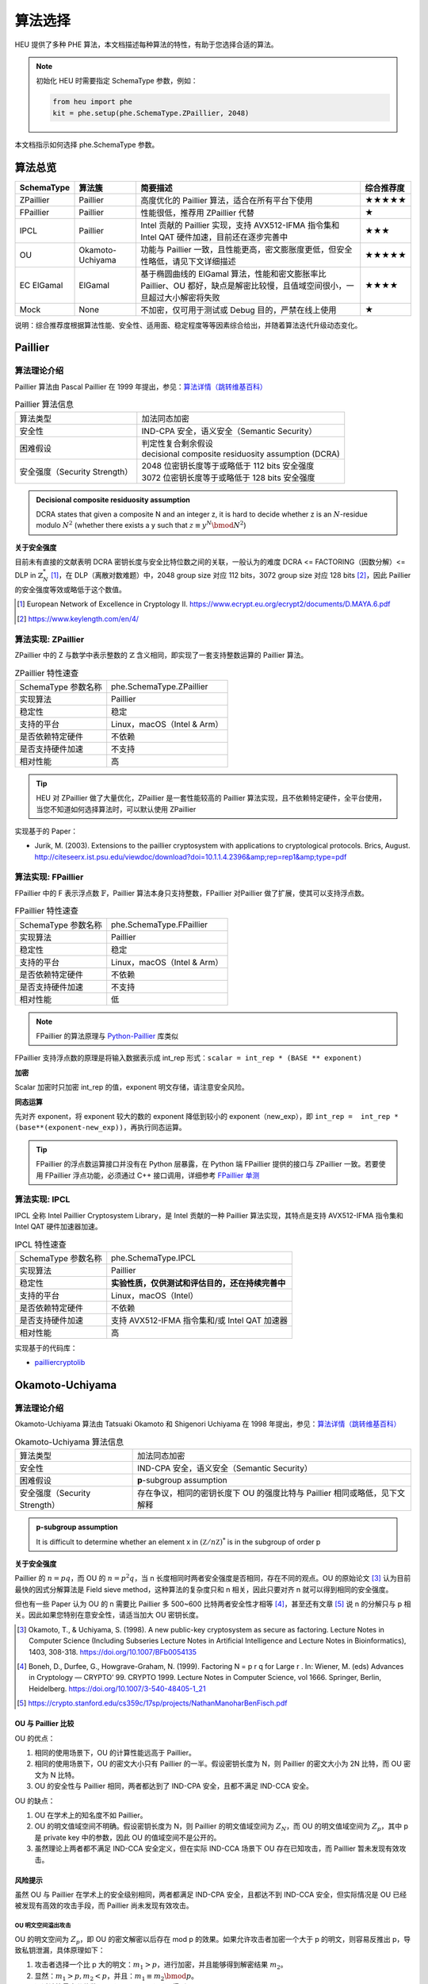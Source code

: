 算法选择
======================

HEU 提供了多种 PHE 算法，本文档描述每种算法的特性，有助于您选择合适的算法。

.. note::
   初始化 HEU 时需要指定 SchemaType 参数，例如：

   .. code-block:: Python

      from heu import phe
      kit = phe.setup(phe.SchemaType.ZPaillier, 2048)

本文档指示如何选择 phe.SchemaType 参数。


算法总览
--------------------

.. list-table::
   :header-rows: 1

   * - SchemaType
     - 算法簇
     - 简要描述
     - 综合推荐度
   * - ZPaillier
     - Paillier
     - 高度优化的 Paillier 算法，适合在所有平台下使用
     - ★★★★★
   * - FPaillier
     - Paillier
     - 性能很低，推荐用 ZPaillier 代替
     - ★
   * - IPCL
     - Paillier
     - Intel 贡献的 Paillier 实现，支持 AVX512-IFMA 指令集和 Intel QAT 硬件加速，目前还在逐步完善中
     - ★★★
   * - OU
     - Okamoto-Uchiyama
     - 功能与 Paillier 一致，且性能更高，密文膨胀度更低，但安全性略低，请见下文详细描述
     - ★★★★★
   * - EC ElGamal
     - ElGamal
     - 基于椭圆曲线的 ElGamal 算法，性能和密文膨胀率比 Paillier、OU 都好，缺点是解密比较慢，且值域空间很小，一旦超过大小解密将失败
     - ★★★★
   * - Mock
     - None
     - 不加密，仅可用于测试或 Debug 目的，严禁在线上使用
     - ★

说明：综合推荐度根据算法性能、安全性、适用面、稳定程度等等因素综合给出，并随着算法迭代升级动态变化。


Paillier
--------------------

算法理论介绍
^^^^^^^^^^^^^^^^^^^^

Paillier 算法由 Pascal Paillier 在 1999 年提出，参见：`算法详情（跳转维基百科） <https://en.wikipedia.org/wiki/Paillier_cryptosystem>`__

.. list-table:: Paillier 算法信息

   * - 算法类型
     - 加法同态加密
   * - 安全性
     - IND-CPA 安全，语义安全（Semantic Security）
   * - 困难假设
     - | 判定性复合剩余假设
       | decisional composite residuosity assumption (DCRA)
   * - 安全强度（Security Strength）
     - | 2048 位密钥长度等于或略低于 112 bits 安全强度
       | 3072 位密钥长度等于或略低于 128 bits 安全强度

.. admonition:: Decisional composite residuosity assumption

   DCRA states that given a composite N and an integer z, it is hard to decide whether z is an :math:`N`-residue modulo :math:`N^2` (whether there exists a y such that :math:`z \equiv y^N \bmod N^2`)

**关于安全强度**

目前未有直接的文献表明 DCRA 密钥长度与安全比特位数之间的关联，一般认为的难度 DCRA <= FACTORING（因数分解）<= DLP in :math:`\mathbb{Z}^*_N` [#]_，在 DLP（离散对数难题）中，2048 group size 对应 112 bits，3072 group size 对应 128 bits [#]_，因此 Paillier 的安全强度等效或略低于这个数值。

.. [#] European Network of Excellence in Cryptology II. https://www.ecrypt.eu.org/ecrypt2/documents/D.MAYA.6.pdf
.. [#] https://www.keylength.com/en/4/


算法实现: ZPaillier
^^^^^^^^^^^^^^^^^^^^

ZPaillier 中的 Z 与数学中表示整数的 :math:`\mathbb{Z}` 含义相同，即实现了一套支持整数运算的 Paillier 算法。

.. list-table:: ZPaillier 特性速查

   * - SchemaType 参数名称
     - phe.SchemaType.ZPaillier
   * - 实现算法
     - Paillier
   * - 稳定性
     - 稳定
   * - 支持的平台
     - Linux，macOS（Intel & Arm）
   * - 是否依赖特定硬件
     - 不依赖
   * - 是否支持硬件加速
     - 不支持
   * - 相对性能
     - 高

.. tip:: HEU 对 ZPaillier 做了大量优化，ZPaillier 是一套性能较高的 Paillier 算法实现，且不依赖特定硬件，全平台使用，当您不知道如何选择算法时，可以默认使用 ZPaillier

实现基于的 Paper：

- Jurik, M. (2003). Extensions to the paillier cryptosystem with applications to cryptological protocols. Brics, August. http://citeseerx.ist.psu.edu/viewdoc/download?doi=10.1.1.4.2396&amp;rep=rep1&amp;type=pdf

算法实现: FPaillier
^^^^^^^^^^^^^^^^^^^^

FPaillier 中的 F 表示浮点数 :math:`\mathbb{F}`，Paillier 算法本身只支持整数，FPaillier 对Paillier 做了扩展，使其可以支持浮点数。

.. list-table:: FPaillier 特性速查

   * - SchemaType 参数名称
     - phe.SchemaType.FPaillier
   * - 实现算法
     - Paillier
   * - 稳定性
     - 稳定
   * - 支持的平台
     - Linux，macOS（Intel & Arm）
   * - 是否依赖特定硬件
     - 不依赖
   * - 是否支持硬件加速
     - 不支持
   * - 相对性能
     - 低

.. note:: FPaillier 的算法原理与 `Python-Paillier <https://github.com/data61/python-paillier>`_ 库类似

FPaillier 支持浮点数的原理是将输入数据表示成 int_rep 形式：``scalar = int_rep * (BASE ** exponent)``

.. code-block:: Python
   :caption: int_rep 和 exponent 计算示意
   :linenos:

   # math.frexp() returns the mantissa and exponent of x, as pair (m, e). m is a float and e is an int, such that x = m * 2.**e.
   bin_flt_exponent = math.frexp(scalar)[1]
   # The least significant bit has value 2 ** bin_lsb_exponent
   bin_lsb_exponent = bin_flt_exponent - cls.FLOAT_MANTISSA_BITS # FLOAT_MANTISSA_BITS = 53

   exponent = bin_lsb_exponent # math.floor(bin_lsb_exponent / cls.LOG2_BASE)
   int_rep = round(fractions.Fraction(scalar) * fractions.Fraction(cls.BASE) ** -exponent)

**加密**

Scalar 加密时只加密 int_rep 的值，exponent 明文存储，请注意安全风险。

**同态运算**

先对齐 exponent，将 exponent 较大的数的 exponent 降低到较小的 exponent（new_exp），即 ``int_rep =  int_rep * (base**(exponent-new_exp))``，再执行同态运算。

.. tip:: FPaillier 的浮点数运算接口并没有在 Python 层暴露，在 Python 端 FPaillier 提供的接口与 ZPaillier 一致。若要使用 FPaillier 浮点功能，必须通过 C++ 接口调用，详细参考 `FPaillier 单测 <https://github.com/secretflow/heu/blob/main/heu/library/algorithms/paillier_float/paillier_test.cc>`_


算法实现: IPCL
^^^^^^^^^^^^^^^^^^^^

IPCL 全称 Intel Paillier Cryptosystem Library，是 Intel 贡献的一种 Paillier 算法实现，其特点是支持 AVX512-IFMA 指令集和 Intel QAT 硬件加速器加速。

.. list-table:: IPCL 特性速查

   * - SchemaType 参数名称
     - phe.SchemaType.IPCL
   * - 实现算法
     - Paillier
   * - 稳定性
     - **实验性质，仅供测试和评估目的，还在持续完善中**
   * - 支持的平台
     - Linux，macOS（Intel）
   * - 是否依赖特定硬件
     - 不依赖
   * - 是否支持硬件加速
     - 支持 AVX512-IFMA 指令集和/或 Intel QAT 加速器
   * - 相对性能
     - 高

实现基于的代码库：

- `pailliercryptolib <https://github.com/intel/pailliercryptolib>`_


Okamoto-Uchiyama
-----------------------------

算法理论介绍
^^^^^^^^^^^^^^^^^^^^

Okamoto-Uchiyama 算法由 Tatsuaki Okamoto 和 Shigenori Uchiyama 在 1998 年提出，参见：`算法详情（跳转维基百科） <https://en.wikipedia.org/wiki/Okamoto%E2%80%93Uchiyama_cryptosystem>`__

.. list-table:: Okamoto-Uchiyama 算法信息

   * - 算法类型
     - 加法同态加密
   * - 安全性
     - IND-CPA 安全，语义安全（Semantic Security）
   * - 困难假设
     - **p**-subgroup assumption
   * - 安全强度（Security Strength）
     - | 存在争议，相同的密钥长度下 OU 的强度比特与 Paillier 相同或略低，见下文解释

.. admonition:: **p**-subgroup assumption

   It is difficult to determine whether an element x in :math:`({\mathbb Z}/n{\mathbb Z})^{*}` is in the subgroup of order p


**关于安全强度**

Paillier 的 :math:`n=pq`，而 OU 的 :math:`n=p^2q`，当 n 长度相同时两者安全强度是否相同，存在不同的观点。OU 的原始论文 [#]_ 认为目前最快的因式分解算法是 Field sieve method，这种算法的复杂度只和 n 相关，因此只要对齐 n 就可以得到相同的安全强度。

但也有一些 Paper 认为 OU 的 n 需要比 Paillier 多 500~600 比特两者安全性才相等 [#]_，甚至还有文章 [#]_ 说 n 的分解只与 p 相关。因此如果您特别在意安全性，请适当加大 OU 密钥长度。

.. [#] Okamoto, T., & Uchiyama, S. (1998). A new public-key cryptosystem as secure as factoring. Lecture Notes in Computer Science (Including Subseries Lecture Notes in Artificial Intelligence and Lecture Notes in Bioinformatics), 1403, 308-318. https://doi.org/10.1007/BFb0054135
.. [#] Boneh, D., Durfee, G., Howgrave-Graham, N. (1999). Factoring N = p r q for Large r . In: Wiener, M. (eds) Advances in Cryptology — CRYPTO’ 99. CRYPTO 1999. Lecture Notes in Computer Science, vol 1666. Springer, Berlin, Heidelberg. https://doi.org/10.1007/3-540-48405-1_21
.. [#] https://crypto.stanford.edu/cs359c/17sp/projects/NathanManoharBenFisch.pdf


OU 与 Paillier 比较
"""""""""""""""""""""

OU 的优点：

#. 相同的使用场景下，OU 的计算性能远高于 Paillier。
#. 相同的使用场景下，OU 的密文大小只有 Paillier 的一半。假设密钥长度为 N，则 Paillier 的密文大小为 2N 比特，而 OU 密文为 N 比特。
#. OU 的安全性与 Paillier 相同，两者都达到了 IND-CPA 安全，且都不满足 IND-CCA 安全。

OU 的缺点：

#. OU 在学术上的知名度不如 Paillier。
#. OU 的明文值域空间不明确。假设密钥长度为 N，则 Paillier 的明文值域空间为 :math:`Z_N`，而 OU 的明文值域空间为 :math:`Z_p`，其中 p 是 private key 中的参数，因此 OU 的值域空间不是公开的。
#. 虽然理论上两者都不满足 IND-CCA 安全定义，但在实际 IND-CCA 场景下 OU 存在已知攻击，而 Paillier 暂未发现有效攻击。


风险提示
"""""""""""""""""""""

虽然 OU 与 Paillier 在学术上的安全级别相同，两者都满足 IND-CPA 安全，且都达不到 IND-CCA 安全，但实际情况是 OU 已经被发现有高效的攻击手段，而 Paillier 尚未发现有效攻击。

OU 明文空间溢出攻击
''''''''''''''''''''''
OU 的明文空间为 :math:`Z_p`，即 OU 的密文解密以后存在 mod p 的效果。如果允许攻击者加密一个大于 p 的明文，则容易反推出 p，导致私钥泄漏，具体原理如下：

#. 攻击者选择一个比 p 大的明文：:math:`m_1 > p`，进行加密，并且能够得到解密结果 :math:`m_2`。
#. 显然：:math:`m_1 > p, m_2 < p`，并且：:math:`m_1 \equiv m_2 \bmod p`。
#. 通过计算最大公约数 :math:`gcd(m_1 - m_2, n)` 即可得到 p。

OU 在实现时一般做了限制，不允许直接加密大于 p 的明文，但是由于 OU 支持密态加法和明密文乘法，上述溢出攻击仍旧是可能的：

#. 攻击者选择一个接近但是小于 :math:`p` 的明文 m 加密得到 c
#. 对该密文 c 执行 t 次密文加法（或一次明密文乘法）满足 :math:`m * t > p`，然后解密得到 :math:`m'`
#. 攻击者获取 :math:`m'`，利用同余关系即可获取私钥 :math:`p`

.. warning:: 在使用 OU 算法时，请务必判断上层应用环境中该攻击是否成立，如果成立，请立刻使用下文的防御方法来检测和阻断攻击，确保上层应用可以规避这种攻击。


攻击防御
''''''''''''''''''''''''

上述攻击成立的关键有两点，一是攻击者需要能构造出一个大于 p 的密文，二是攻击者需要能获取解密的结果，两者缺一不可，这是一个典型的选择密文攻击（CCA）场景，实际使用 OU 时，应当 **避免在 CCA 成立的场景下使用 OU**。

对于一些简单的场景，比如 Alice、Bob 两方计算，假设 Alice 有私钥，Bob 为恶意参与方，计算的过程为 Alice 将数据加密后发给 Bob 计算，Bob 把计算结果返回给 Alice，此时，即使 Bob 构造了恶意的密文 c，但是 Bob 拿不到 c 对应的解密结果，Bob 的攻击会造成计算错误，但是密钥不会泄露。

在一些复杂的隐私计算场景中，下一轮的交互取决于上一轮交互的结果，CCA 场景成立也许是不可避免的，但并非说明 OU 就一定无法使用，如果 Alice 有有效的手段阻断攻击，OU 仍旧可以选用。让我们再来回顾一下攻击的过程：Bob 构造的密文 c 对应明文 m，Alice 解密后得到 :math:`m'=m \bmod p`，实际的问题是，:math:`m'` 有可能非常大，远超一般业务中使用的 int64 所能表达的范围，因为 Bob 想要构造一个 **略大于** p 的密文是非常困难的，p 一般非常大，key size 为 2048 时 p 大约为 682bits，Bob 盲猜一个数 m 满足 :math:`m' < 2^{64}`，其概率小于 :math:`2^{-(682-64)}`，即盲猜的 m 的高 618bits 与 p exactly same，这个概率是可以忽略不计的，因此可以认为 :math:`m'` 仍旧是一个大数，当 Alice 解密发现明文不在合理值域范围时，可以拒绝 Bob 的结果，从而阻止 Bob 的攻击。


算法实现: OU
^^^^^^^^^^^^^^^^^^^^

OU 实现了 Okamoto-Uchiyama 算法，其功能与 ZPaillier 一致，且性能更高，很多时候可以成为 ZPaillier 的替代品，但 OU 存在一个已知攻击，详见上文关于安全性的论述，使用时需评估该攻击造成的影响。

.. list-table:: OU 特性速查

   * - SchemaType 参数名称
     - phe.SchemaType.OU
   * - 实现算法
     - Okamoto-Uchiyama
   * - 稳定性
     - 稳定
   * - 支持的平台
     - Linux，macOS（Intel & Arm）
   * - 是否依赖特定硬件
     - 不依赖
   * - 是否支持硬件加速
     - 不支持
   * - 相对性能
     - 高


实现基于的 Paper：

- Coron, J. S., Naccache, D., & Paillier, P. (1999). Accelerating Okamoto-Uchiyama public-key cryptosystem. Electronics Letters, 35(4), 291–292. https://doi.org/10.1049/el:19990229


ElGamal
--------------------

算法理论介绍
^^^^^^^^^^^^^^^^^^^^

ElGamal 是一个基于 Diffie–Hellman 密钥交换的非对称加密算法，由 Taher Elgamal 在 1985 年提出 [#]_。原始的 ElGamal 具有乘法同态性质，其同态性来自于密文块 :math:`mh^r`。

在之后的 Generalized ElGamal 算法中，整个密码体制被定义在循环群 G 上，其加密的安全性也取决于 G 上离散对数问题的困难性，为此，用于构建 Generalized ElGamal 的循环群 G 必须满足以下两项要求：

#. 高效性：G 上的计算必须非常快速
#. 安全性：求解 G 上的离散对数问题(DLP)非常困难

以下是一些满足上述要求的具体的 G 的例子：

#. The multiplicative group :math:`\mathbb{Z}^*_p` of the integers modulo a prime :math:`p`.
#. The multiplicative group :math:`\mathbb{F}^*_{2^m}` of the finite field :math:`\mathbb{F}_{2^m}` of characteristic two.
#. The group of points on an elliptic curve over a finite field.
#. The multiplicative group :math:`\mathbb{F}^*_q` of the finite field :math:`\mathbb{F}_q`, where :math:`q=p^m` and p is a prime.
#. The group of units :math:`\mathbb{Z}^*_n`, where n is a composite integer.
#. The jacobian of a hyperelliptic curve defined over a finite field
#. The class group of an imaginary quadratic number field.

为了获得加法同态特性，以及兼顾计算上的高效性，我们选择了 3 将椭圆曲线上的点群（EC Group）作为 ElGamal 底层的 G，因此 HEU 中的 ElGamal 也称为 EC ElGamal。

.. list-table:: ElGamal 算法信息

   * - 算法类型
     - 同态特性取决于底层循环群 G 的定义，根据 G 的不同 Elgamal 可能为加法同态、乘法同态或没有同态特性。
   * - 安全性
     - 如果定义在 G 上的 Decisional Diffie–Hellman assumption (DDH) 是困难的，则算法是语义安全（Semantic Security）的，不可区分性满足 IND-CPA
   * - 困难假设
     - CDH & DDH
   * - 安全强度（Security Strength）
     - 取决于 G

若循环群选定为椭圆曲线点群（EC Group），则算法信息如下：

.. list-table:: EC ElGamal 算法信息

   * - 算法类型
     - 取决于明文到 EC Group 的映射方式，如果映射妥当，则 EC ElGamal 满足加法同态特性
   * - 安全性
     - IND-CPA 安全，语义安全（Semantic Security）
   * - 困难假设
     - 定义在椭圆曲线上的 CDH & DDH
   * - 安全强度（Security Strength）
     - 取决于具体选择的曲线，`此处 <http://safecurves.cr.yp.to/rho.html>`__ 列出了一部分曲线的安全强度

.. [#] ElGamal, T. (1985). A Public Key Cryptosystem and a Signature Scheme Based on Discrete Logarithms. Lecture Notes in Computer Science (Including Subseries Lecture Notes in Artificial Intelligence and Lecture Notes in Bioinformatics), 196 LNCS(4), 10–18. https://doi.org/10.1007/3-540-39568-7_2


算法实现: EC ElGamal
^^^^^^^^^^^^^^^^^^^^^^^^^^

HEU 实现了 EC ElGamal 算法，这是一种定义在椭圆曲线点群（EC Group）上的 ElGamal 算法，相比其他循环群 G，EC Group 的计算效率更高，使得 EC ElGamal 最终性能表现非常优秀。

另一方面，为了维持加法同态特性，EC ElGamal 将明文映射到 EC Group 的方式为：:math:`m'=mG`，其中 :math:`m` 是明文，:math:`m'` 是映射后的明文，即椭圆曲线上的一个点，G 是 EC Group 的生成元。这是一个典型的单向函数（one-way function），EC ElGamal 解密之后得到 :math:`m'` 想要反向计算出真正的明文 :math:`m` 是非常困难的，没有直接求解算法，以至于 EC ElGamal 解密非常慢，这是 EC ElGamal 的缺点。


.. list-table:: EC ElGamal 特性速查

   * - SchemaType 参数名称
     - phe.SchemaType.ElGamal
   * - 实现算法
     - ElGamal
   * - 同态特性
     - 加法同态加密
   * - 稳定性
     - 仅供非生产环境使用
   * - 支持的平台
     - Linux，macOS
   * - 是否依赖特定硬件
     - 不依赖
   * - 是否支持硬件加速
     - 取决于曲线种类的选择。（注：目前所有曲线都不支持硬件加速）
   * - 相对性能
     - 高

EC ElGamal 底层椭圆曲线计算基于 `Yacl ECC SPI <https://github.com/secretflow/yacl/tree/main/yacl/crypto/base/ecc>`__。


算法性能
--------------------

HEU 提供了一个 Benchmark 用以测试每个算法的性能，若要运行 Benchmark 请先 clone HEU 代码库，然后在项目根目录下执行：

.. code-block:: shell

   # 测试算法在 scalar 运算场景下的性能
   # Test the performance of algorithms in scalar computing scenarios
   bazel run -c opt heu/library/benchmark:phe -- --schema=zpaillier

   # 测试算法在矩阵运算场景下的性能
   # Test the performance of algorithms in matrix operation scenarios
   bazel run -c opt heu/library/benchmark:np -- --schema=zpaillier

注：通过更换上述命令中的 schema 参数可以运行不同算法的 Benchmark。第一次运行 Benchmark 会自动触发代码编译。


参考性能
^^^^^^^^^^^^^^^^^^^^

以下是部分算法的参考性能，不涉及加速硬件。配置参数：

- CPU Intel(R) Xeon(R) Gold 5218 CPU @ 2.30GHz
- Key size = 2048

表格的项表示单线程1万次计算的总时间，单位 ms。

.. csv-table::
   :header: SchemaType,加密,密文+密文,密文+明文,密文*明文,解密

   OU,278,18.1,52.5,529,2458
   ZPaillier,8141,70.9,192,1960,86984
   FPaillier,151187,230,150529,1692,150580

再次提醒，即使算法的 Key size 相同，他们的安全强度未必一致，OU 的安全性可能弱于 Paillier，详见 `Okamoto-Uchiyama`_ 算法理论介绍章节。


.. note:: 本页面的英文文档较为陈旧，您愿意翻译吗？感谢您对隐语社区做出的贡献！
